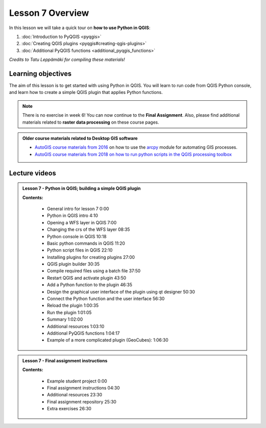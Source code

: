 Lesson 7 Overview
=================

.. figure:: img/L7-01-overview-01-pyqgis.svg
    :width: 500 px

In this lesson we will take a quick tour on **how to use Python in QGIS**:

1. :doc:`Introduction to PyQGIS <pyqgis>`
2. :doc:`Creating QGIS plugins <pyqgis#creating-qgis-plugins>`
3. :doc:`Additional PyQGIS functions <additional_pyqgis_functions>`

*Credits to Tatu Leppämäki for compiling these materials!*

Learning objectives
-------------------

The aim of this lesson is to get started with using Python in QGIS. You will learn to run code from
QGIS Python console, and learn how to create a simple QGIS plugin that applies Python functions.


.. admonition:: Note

    There is no exercise in week 6! You can now continue to the **Final Assignment**. Also, please find additional
    materials related to **raster data processing** on these course pages.


.. admonition:: Older course materials related to Desktop GIS software

    - `AutoGIS course materials from 2016 <https://automating-gis-processes.github.io/2016/Lesson6-overview.html>`_ on how to use the `arcpy <http://desktop.arcgis.com/en/arcmap/10.3/analyze/arcpy/what-is-arcpy-.htm>`_  module for automating GIS processes.
    - `AutoGIS course materials from 2018 on how to run python scripts in the QGIS processing toolbox <https://automating-gis-processes.github.io/site/2018/lessons/L7/pyqgis.html>`__



Lecture videos
--------------

.. admonition:: Lesson 7 - Python in QGIS; building a simple QGIS plugin

    .. raw:: html

        <iframe width="560" height="315" src="https://www.youtube.com/embed/-ZlRXQYqcr0" frameborder="0" allowfullscreen></iframe>
        <p>Vuokko Heikinheimo & Tatu Leppämäki, University of Helsinki <a href="https://www.youtube.com/channel/UCGrJqJjVHGDV5l0XijSAN1Q/playlists">@ AutoGIS channel on Youtube</a>.</p>

    **Contents:**

        - General intro for lesson 7 0:00
        - Python in QGIS intro 4:10
        - Opening a WFS layer in QGIS 7:00
        - Changing the crs of the WFS layer 08:35
        - Python console in QGIS 10:18
        - Basic python commands in QGIS 11:20
        - Python script files in QGIS 22:10
        - Installing plugins for creating plugins 27:00
        - QGIS plugin builder 30:35
        - Compile required files using a batch file 37:50
        - Restart QGIS and activate plugin 43:50
        - Add a Python function to the plugin 46:35
        - Design the graphical user interface of the plugin using qt designer 50:30
        - Connect the Python function and the user interface 56:30
        - Reload the plugin 1:00:35
        - Run the plugin 1:01:05
        - Summary  1:02:00
        - Additional resources 1:03:10
        - Additional PyQGIS functions 1:04:17
        - Example of a more complicated plugin (GeoCubes):  1:06:30

.. admonition:: Lesson 7 - Final assignment instructions

    .. raw:: html

        <iframe width="560" height="315" src="https://www.youtube.com/embed/8CV0tIRVY3I" frameborder="0" allowfullscreen></iframe>
        <p>Vuokko Heikinheimo & Tatu Leppämäki, University of Helsinki <a href="https://www.youtube.com/channel/UCGrJqJjVHGDV5l0XijSAN1Q/playlists">@ AutoGIS channel on Youtube</a>.</p>

    **Contents:**

        - Example student project 0:00
        - Final assignment instructions 04:30
        - Additional resources 23:30
        - Final assignment repository 25:30
        - Extra exercises 26:30


